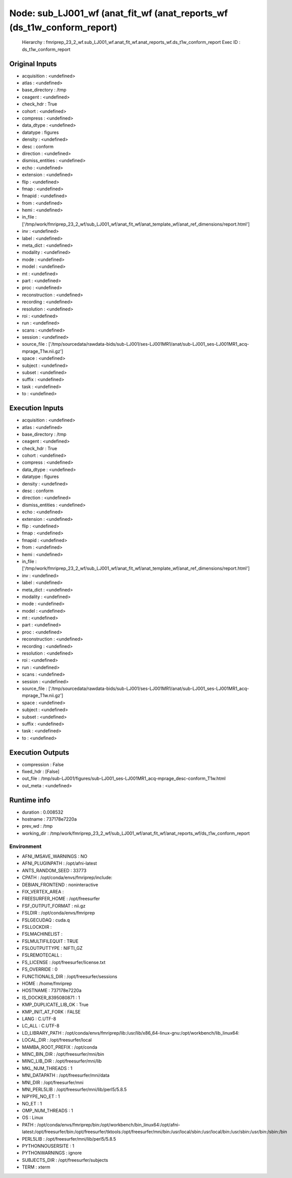 Node: sub_LJ001_wf (anat_fit_wf (anat_reports_wf (ds_t1w_conform_report)
========================================================================


 Hierarchy : fmriprep_23_2_wf.sub_LJ001_wf.anat_fit_wf.anat_reports_wf.ds_t1w_conform_report
 Exec ID : ds_t1w_conform_report


Original Inputs
---------------


* acquisition : <undefined>
* atlas : <undefined>
* base_directory : /tmp
* ceagent : <undefined>
* check_hdr : True
* cohort : <undefined>
* compress : <undefined>
* data_dtype : <undefined>
* datatype : figures
* density : <undefined>
* desc : conform
* direction : <undefined>
* dismiss_entities : <undefined>
* echo : <undefined>
* extension : <undefined>
* flip : <undefined>
* fmap : <undefined>
* fmapid : <undefined>
* from : <undefined>
* hemi : <undefined>
* in_file : ['/tmp/work/fmriprep_23_2_wf/sub_LJ001_wf/anat_fit_wf/anat_template_wf/anat_ref_dimensions/report.html']
* inv : <undefined>
* label : <undefined>
* meta_dict : <undefined>
* modality : <undefined>
* mode : <undefined>
* model : <undefined>
* mt : <undefined>
* part : <undefined>
* proc : <undefined>
* reconstruction : <undefined>
* recording : <undefined>
* resolution : <undefined>
* roi : <undefined>
* run : <undefined>
* scans : <undefined>
* session : <undefined>
* source_file : ['/tmp/sourcedata/rawdata-bids/sub-LJ001/ses-LJ001MR1/anat/sub-LJ001_ses-LJ001MR1_acq-mprage_T1w.nii.gz']
* space : <undefined>
* subject : <undefined>
* subset : <undefined>
* suffix : <undefined>
* task : <undefined>
* to : <undefined>


Execution Inputs
----------------


* acquisition : <undefined>
* atlas : <undefined>
* base_directory : /tmp
* ceagent : <undefined>
* check_hdr : True
* cohort : <undefined>
* compress : <undefined>
* data_dtype : <undefined>
* datatype : figures
* density : <undefined>
* desc : conform
* direction : <undefined>
* dismiss_entities : <undefined>
* echo : <undefined>
* extension : <undefined>
* flip : <undefined>
* fmap : <undefined>
* fmapid : <undefined>
* from : <undefined>
* hemi : <undefined>
* in_file : ['/tmp/work/fmriprep_23_2_wf/sub_LJ001_wf/anat_fit_wf/anat_template_wf/anat_ref_dimensions/report.html']
* inv : <undefined>
* label : <undefined>
* meta_dict : <undefined>
* modality : <undefined>
* mode : <undefined>
* model : <undefined>
* mt : <undefined>
* part : <undefined>
* proc : <undefined>
* reconstruction : <undefined>
* recording : <undefined>
* resolution : <undefined>
* roi : <undefined>
* run : <undefined>
* scans : <undefined>
* session : <undefined>
* source_file : ['/tmp/sourcedata/rawdata-bids/sub-LJ001/ses-LJ001MR1/anat/sub-LJ001_ses-LJ001MR1_acq-mprage_T1w.nii.gz']
* space : <undefined>
* subject : <undefined>
* subset : <undefined>
* suffix : <undefined>
* task : <undefined>
* to : <undefined>


Execution Outputs
-----------------


* compression : False
* fixed_hdr : [False]
* out_file : /tmp/sub-LJ001/figures/sub-LJ001_ses-LJ001MR1_acq-mprage_desc-conform_T1w.html
* out_meta : <undefined>


Runtime info
------------


* duration : 0.008532
* hostname : 737178e7220a
* prev_wd : /tmp
* working_dir : /tmp/work/fmriprep_23_2_wf/sub_LJ001_wf/anat_fit_wf/anat_reports_wf/ds_t1w_conform_report


Environment
~~~~~~~~~~~


* AFNI_IMSAVE_WARNINGS : NO
* AFNI_PLUGINPATH : /opt/afni-latest
* ANTS_RANDOM_SEED : 33773
* CPATH : /opt/conda/envs/fmriprep/include:
* DEBIAN_FRONTEND : noninteractive
* FIX_VERTEX_AREA : 
* FREESURFER_HOME : /opt/freesurfer
* FSF_OUTPUT_FORMAT : nii.gz
* FSLDIR : /opt/conda/envs/fmriprep
* FSLGECUDAQ : cuda.q
* FSLLOCKDIR : 
* FSLMACHINELIST : 
* FSLMULTIFILEQUIT : TRUE
* FSLOUTPUTTYPE : NIFTI_GZ
* FSLREMOTECALL : 
* FS_LICENSE : /opt/freesurfer/license.txt
* FS_OVERRIDE : 0
* FUNCTIONALS_DIR : /opt/freesurfer/sessions
* HOME : /home/fmriprep
* HOSTNAME : 737178e7220a
* IS_DOCKER_8395080871 : 1
* KMP_DUPLICATE_LIB_OK : True
* KMP_INIT_AT_FORK : FALSE
* LANG : C.UTF-8
* LC_ALL : C.UTF-8
* LD_LIBRARY_PATH : /opt/conda/envs/fmriprep/lib:/usr/lib/x86_64-linux-gnu:/opt/workbench/lib_linux64:
* LOCAL_DIR : /opt/freesurfer/local
* MAMBA_ROOT_PREFIX : /opt/conda
* MINC_BIN_DIR : /opt/freesurfer/mni/bin
* MINC_LIB_DIR : /opt/freesurfer/mni/lib
* MKL_NUM_THREADS : 1
* MNI_DATAPATH : /opt/freesurfer/mni/data
* MNI_DIR : /opt/freesurfer/mni
* MNI_PERL5LIB : /opt/freesurfer/mni/lib/perl5/5.8.5
* NIPYPE_NO_ET : 1
* NO_ET : 1
* OMP_NUM_THREADS : 1
* OS : Linux
* PATH : /opt/conda/envs/fmriprep/bin:/opt/workbench/bin_linux64:/opt/afni-latest:/opt/freesurfer/bin:/opt/freesurfer/tktools:/opt/freesurfer/mni/bin:/usr/local/sbin:/usr/local/bin:/usr/sbin:/usr/bin:/sbin:/bin
* PERL5LIB : /opt/freesurfer/mni/lib/perl5/5.8.5
* PYTHONNOUSERSITE : 1
* PYTHONWARNINGS : ignore
* SUBJECTS_DIR : /opt/freesurfer/subjects
* TERM : xterm

